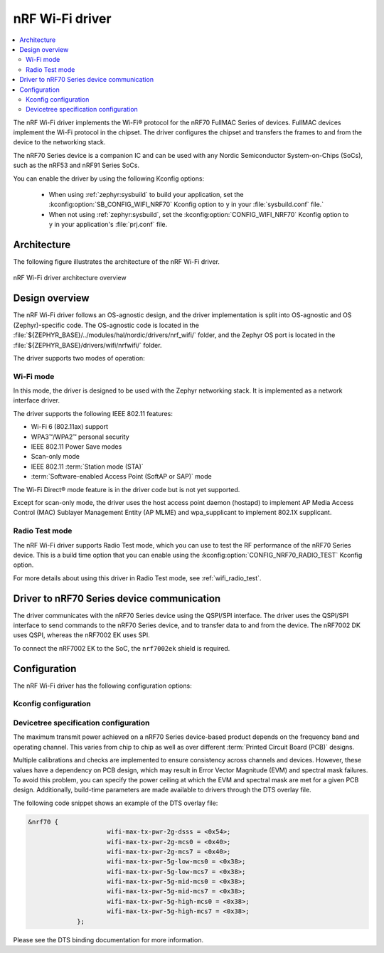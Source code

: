 .. _nrf70_wifi:

nRF Wi-Fi driver
################

.. contents::
   :local:
   :depth: 2

The nRF Wi-Fi driver implements the Wi-Fi® protocol for the nRF70 FullMAC Series of devices.
FullMAC devices implement the Wi-Fi protocol in the chipset.
The driver configures the chipset and transfers the frames to and from the device to the networking stack.

The nRF70 Series device is a companion IC and can be used with any Nordic Semiconductor System-on-Chips (SoCs), such as the nRF53 and nRF91 Series SoCs.

You can enable the driver by using the following Kconfig options:

  * When using :ref:`zephyr:sysbuild` to build your application, set the :kconfig:option:`SB_CONFIG_WIFI_NRF70` Kconfig option to ``y`` in your :file:`sysbuild.conf` file.`
  * When not using :ref:`zephyr:sysbuild`, set the :kconfig:option:`CONFIG_WIFI_NRF70` Kconfig option to ``y`` in your application's :file:`prj.conf` file.

Architecture
*************

The following figure illustrates the architecture of the nRF Wi-Fi driver.

.. figure:: /images/nrf700x_wifi_driver.svg
   :alt: nRF Wi-Fi driver block diagram
   :align: center
   :figclass: align-center

   nRF Wi-Fi driver architecture overview

Design overview
***************

The nRF Wi-Fi driver follows an OS-agnostic design, and the driver implementation is split into OS-agnostic and OS (Zephyr)-specific code.
The OS-agnostic code is located in the :file:`${ZEPHYR_BASE}/../modules/hal/nordic/drivers/nrf_wifi/` folder, and the Zephyr OS port is located in the :file:`${ZEPHYR_BASE}/drivers/wifi/nrfwifi/` folder.

The driver supports two modes of operation:

Wi-Fi mode
==========

In this mode, the driver is designed to be used with the Zephyr networking stack.
It is implemented as a network interface driver.

The driver supports the following IEEE 802.11 features:

* Wi-Fi 6 (802.11ax) support
* WPA3™/WPA2™ personal security
* IEEE 802.11 Power Save modes
* Scan-only mode
* IEEE 802.11 :term:`Station mode (STA)`
* :term:`Software-enabled Access Point (SoftAP or SAP)` mode

The Wi-Fi Direct® mode feature is in the driver code but is not yet supported.

Except for scan-only mode, the driver uses the host access point daemon (hostapd) to implement AP Media Access Control (MAC) Sublayer Management Entity (AP MLME) and wpa_supplicant to implement 802.1X supplicant.

Radio Test mode
===============

The nRF Wi-Fi driver supports Radio Test mode, which you can use to test the RF performance of the nRF70 Series device.
This is a build time option that you can enable using the :kconfig:option:`CONFIG_NRF70_RADIO_TEST` Kconfig option.

For more details about using this driver in Radio Test mode, see :ref:`wifi_radio_test`.

Driver to nRF70 Series device communication
*******************************************

The driver communicates with the nRF70 Series device using the QSPI/SPI interface.
The driver uses the QSPI/SPI interface to send commands to the nRF70 Series device, and to transfer data to and from the device.
The nRF7002 DK uses QSPI, whereas the nRF7002 EK uses SPI.

To connect the nRF7002 EK to the SoC, the ``nrf7002ek`` shield is required.

Configuration
*************

The nRF Wi-Fi driver has the following configuration options:

Kconfig configuration
=====================

.. options-from-kconfig:: /../../../../../zephyr/drivers/wifi/nrfwifi/Kconfig.nrfwifi
   :show-type:

Devicetree specification configuration
======================================

The maximum transmit power achieved on a nRF70 Series device-based product depends on the frequency band and operating channel.
This varies from chip to chip as well as over different :term:`Printed Circuit Board (PCB)` designs.

Multiple calibrations and checks are implemented to ensure consistency across channels and devices.
However, these values have a dependency on PCB design, which may result in Error Vector Magnitude (EVM) and spectral mask failures.
To avoid this problem, you can specify the power ceiling at which the EVM and spectral mask are met for a given PCB design.
Additionally, build-time parameters are made available to drivers through the DTS overlay file.

The following code snippet shows an example of the DTS overlay file:

.. code-block:: devicetree

   &nrf70 {
			wifi-max-tx-pwr-2g-dsss = <0x54>;
			wifi-max-tx-pwr-2g-mcs0 = <0x40>;
			wifi-max-tx-pwr-2g-mcs7 = <0x40>;
			wifi-max-tx-pwr-5g-low-mcs0 = <0x38>;
			wifi-max-tx-pwr-5g-low-mcs7 = <0x38>;
			wifi-max-tx-pwr-5g-mid-mcs0 = <0x38>;
			wifi-max-tx-pwr-5g-mid-mcs7 = <0x38>;
			wifi-max-tx-pwr-5g-high-mcs0 = <0x38>;
			wifi-max-tx-pwr-5g-high-mcs7 = <0x38>;
		};

Please see the DTS binding documentation for more information.
